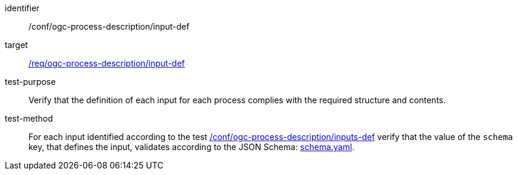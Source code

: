 [[ats_ogc-process-description_input-def]]

[abstract_test]
====
[%metadata]
identifier:: /conf/ogc-process-description/input-def
target:: <<req_ogc-process-description_input-def,/req/ogc-process-description/input-def>>
test-purpose:: Verify that the definition of each input for each process complies with the required structure and contents.
test-method::
+
--
For each input identified according to the test <<ats_ogc-process-description_inputs-def,/conf/ogc-process-description/inputs-def>> verify that the value of the `schema` key, that defines the input, validates according to the JSON Schema: https://raw.githubusercontent.com/opengeospatial/ogcapi-processes/master/core/openapi/schemas/schema.yaml[schema.yaml].
--
====
